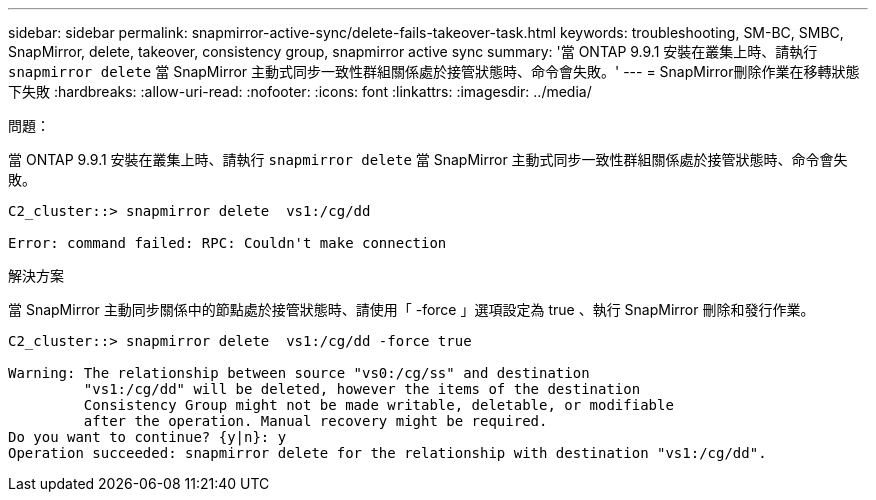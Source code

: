 ---
sidebar: sidebar 
permalink: snapmirror-active-sync/delete-fails-takeover-task.html 
keywords: troubleshooting, SM-BC, SMBC, SnapMirror, delete, takeover, consistency group, snapmirror active sync 
summary: '當 ONTAP 9.9.1 安裝在叢集上時、請執行 `snapmirror delete` 當 SnapMirror 主動式同步一致性群組關係處於接管狀態時、命令會失敗。' 
---
= SnapMirror刪除作業在移轉狀態下失敗
:hardbreaks:
:allow-uri-read: 
:nofooter: 
:icons: font
:linkattrs: 
:imagesdir: ../media/


.問題：
[role="lead"]
當 ONTAP 9.9.1 安裝在叢集上時、請執行 `snapmirror delete` 當 SnapMirror 主動式同步一致性群組關係處於接管狀態時、命令會失敗。

....
C2_cluster::> snapmirror delete  vs1:/cg/dd

Error: command failed: RPC: Couldn't make connection
....
.解決方案
當 SnapMirror 主動同步關係中的節點處於接管狀態時、請使用「 -force 」選項設定為 true 、執行 SnapMirror 刪除和發行作業。

....
C2_cluster::> snapmirror delete  vs1:/cg/dd -force true

Warning: The relationship between source "vs0:/cg/ss" and destination
         "vs1:/cg/dd" will be deleted, however the items of the destination
         Consistency Group might not be made writable, deletable, or modifiable
         after the operation. Manual recovery might be required.
Do you want to continue? {y|n}: y
Operation succeeded: snapmirror delete for the relationship with destination "vs1:/cg/dd".
....